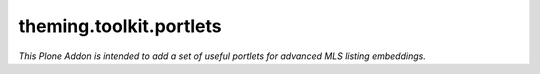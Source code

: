 ========================
theming.toolkit.portlets
========================

*This Plone Addon is intended to add a set of useful portlets for advanced MLS listing embeddings.*
